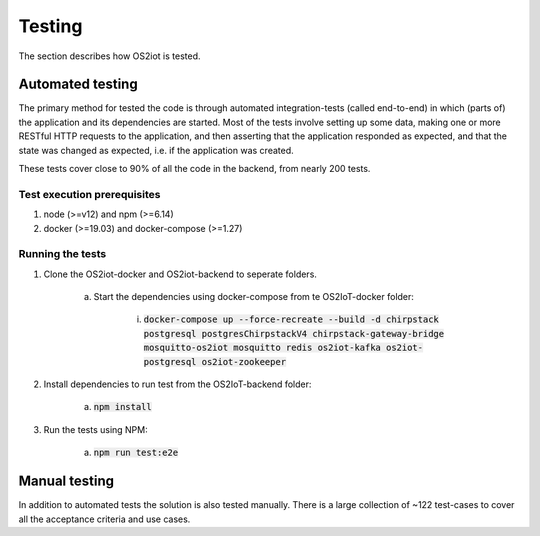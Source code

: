 Testing
=======

The section describes how OS2iot is tested.

Automated testing
-----------------

The primary method for tested the code is through automated integration-tests (called end-to-end) in which (parts of) the application and its dependencies are started. 
Most of the tests involve setting up some data, making one or more RESTful HTTP requests to the application, and then asserting that the application responded as expected, and that the state was changed as expected, i.e. if the application was created.

These tests cover close to 90% of all the code in the backend, from nearly 200 tests.

Test execution prerequisites
^^^^^^^^^^^^^^^^^^^^^^^^^^^^

1. node (>=v12) and npm (>=6.14)

2. docker (>=19.03) and docker-compose (>=1.27)

Running the tests
^^^^^^^^^^^^^^^^^

1. Clone the OS2iot-docker and OS2iot-backend to seperate folders.

    a. Start the dependencies using docker-compose from te OS2IoT-docker folder: 

        i. :code:`docker-compose up --force-recreate --build -d chirpstack postgresql postgresChirpstackV4 chirpstack-gateway-bridge mosquitto-os2iot mosquitto redis os2iot-kafka os2iot-postgresql os2iot-zookeeper`

2. Install dependencies to run test from the OS2IoT-backend folder:

    a. :code:`npm install`

3. Run the tests using NPM:

    a. :code:`npm run test:e2e`

Manual testing
--------------
In addition to automated tests the solution is also tested manually. There is a large collection of ~122 test-cases to cover all the acceptance criteria and use cases.
